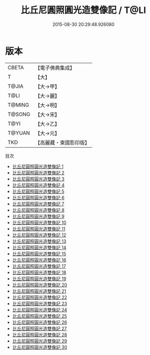 #+TITLE: 比丘尼圓照圓光造雙像記 / T@LI

#+DATE: 2015-08-30 20:29:48.926080
* 版本
 |     CBETA|【電子佛典集成】|
 |         T|【大】     |
 |     T@JIA|【大→甲】   |
 |      T@LI|【大→麗】   |
 |    T@MING|【大→明】   |
 |    T@SONG|【大→宋】   |
 |      T@YI|【大→乙】   |
 |    T@YUAN|【大→元】   |
 |       TKD|【高麗藏・東國影印版】|
目次
 - [[file:KR6j0300_001.txt][比丘尼圓照圓光造雙像記 1]]
 - [[file:KR6j0300_002.txt][比丘尼圓照圓光造雙像記 2]]
 - [[file:KR6j0300_003.txt][比丘尼圓照圓光造雙像記 3]]
 - [[file:KR6j0300_004.txt][比丘尼圓照圓光造雙像記 4]]
 - [[file:KR6j0300_005.txt][比丘尼圓照圓光造雙像記 5]]
 - [[file:KR6j0300_006.txt][比丘尼圓照圓光造雙像記 6]]
 - [[file:KR6j0300_007.txt][比丘尼圓照圓光造雙像記 7]]
 - [[file:KR6j0300_008.txt][比丘尼圓照圓光造雙像記 8]]
 - [[file:KR6j0300_009.txt][比丘尼圓照圓光造雙像記 9]]
 - [[file:KR6j0300_010.txt][比丘尼圓照圓光造雙像記 10]]
 - [[file:KR6j0300_011.txt][比丘尼圓照圓光造雙像記 11]]
 - [[file:KR6j0300_012.txt][比丘尼圓照圓光造雙像記 12]]
 - [[file:KR6j0300_013.txt][比丘尼圓照圓光造雙像記 13]]
 - [[file:KR6j0300_014.txt][比丘尼圓照圓光造雙像記 14]]
 - [[file:KR6j0300_015.txt][比丘尼圓照圓光造雙像記 15]]
 - [[file:KR6j0300_016.txt][比丘尼圓照圓光造雙像記 16]]
 - [[file:KR6j0300_017.txt][比丘尼圓照圓光造雙像記 17]]
 - [[file:KR6j0300_018.txt][比丘尼圓照圓光造雙像記 18]]
 - [[file:KR6j0300_019.txt][比丘尼圓照圓光造雙像記 19]]
 - [[file:KR6j0300_020.txt][比丘尼圓照圓光造雙像記 20]]
 - [[file:KR6j0300_021.txt][比丘尼圓照圓光造雙像記 21]]
 - [[file:KR6j0300_022.txt][比丘尼圓照圓光造雙像記 22]]
 - [[file:KR6j0300_023.txt][比丘尼圓照圓光造雙像記 23]]
 - [[file:KR6j0300_024.txt][比丘尼圓照圓光造雙像記 24]]
 - [[file:KR6j0300_025.txt][比丘尼圓照圓光造雙像記 25]]
 - [[file:KR6j0300_026.txt][比丘尼圓照圓光造雙像記 26]]
 - [[file:KR6j0300_027.txt][比丘尼圓照圓光造雙像記 27]]
 - [[file:KR6j0300_028.txt][比丘尼圓照圓光造雙像記 28]]
 - [[file:KR6j0300_029.txt][比丘尼圓照圓光造雙像記 29]]
 - [[file:KR6j0300_030.txt][比丘尼圓照圓光造雙像記 30]]
